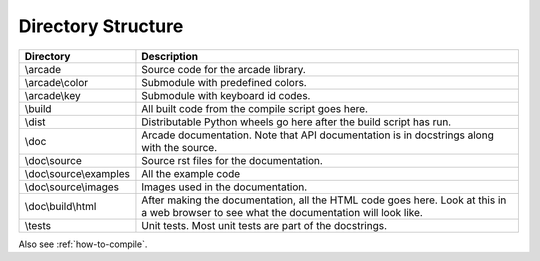 .. _directory-structure:

Directory Structure
===================

+------------------------+----------------------------------------------------+
| Directory              | Description                                        |
+========================+====================================================+
| \\arcade               | Source code for the arcade library.                |
+------------------------+----------------------------------------------------+
| \\arcade\\color        | Submodule with predefined colors.                  |
+------------------------+----------------------------------------------------+
| \\arcade\\key          | Submodule with keyboard id codes.                  |
+------------------------+----------------------------------------------------+
| \\build                | All built code from the compile script goes        |
|                        | here.                                              |
+------------------------+----------------------------------------------------+
| \\dist                 | Distributable Python wheels go here after the      |
|                        | build script has run.                              |
+------------------------+----------------------------------------------------+
| \\doc                  | Arcade documentation. Note that API documentation  |
|                        | is in docstrings along with the source.            |
+------------------------+----------------------------------------------------+
| \\doc\\source          | Source rst files for the documentation.            |
+------------------------+----------------------------------------------------+
| \\doc\\source\\examples| All the example code                               |
+------------------------+----------------------------------------------------+
| \\doc\\source\\images  | Images used in the documentation.                  |
+------------------------+----------------------------------------------------+
| \\doc\\build\\html     | After making the documentation, all the HTML code  |
|                        | goes here. Look at this in a web browser to see    |
|                        | what the documentation will look like.             |
+------------------------+----------------------------------------------------+
| \\tests                | Unit tests. Most unit tests are part of the        |
|                        | docstrings.                                        |
+------------------------+----------------------------------------------------+

Also see :ref:`how-to-compile`.
